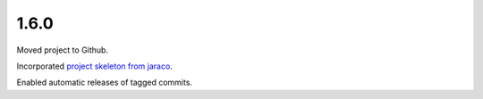 1.6.0
=====

Moved project to Github.

Incorporated `project
skeleton from jaraco <https://github.com/jaraco/skeleton>`_.

Enabled automatic releases of tagged commits.
